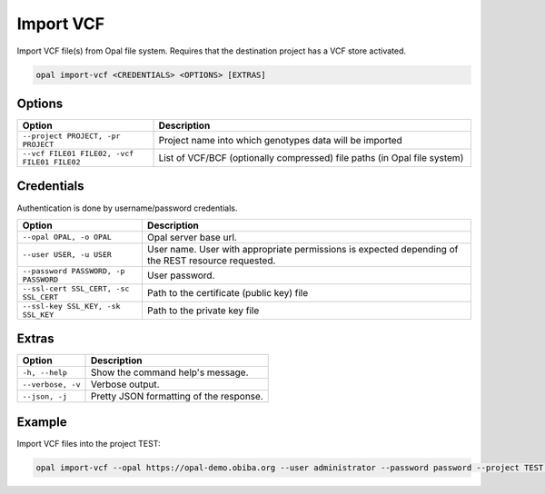 Import VCF
==========

Import VCF file(s) from Opal file system. Requires that the destination project has a VCF store activated.

.. code-block:: bash

  opal import-vcf <CREDENTIALS> <OPTIONS> [EXTRAS]

Options
-------

.. list-table::
   :widths: 30 70
   :header-rows: 1

   * - Option
     - Description
   * - ``--project PROJECT, -pr PROJECT``
     - Project name into which genotypes data will be imported
   * - ``--vcf FILE01 FILE02, -vcf FILE01 FILE02``
     - List of VCF/BCF (optionally compressed) file paths (in Opal file system)

Credentials
-----------

Authentication is done by username/password credentials.

===================================== ====================================
Option                                Description
===================================== ====================================
``--opal OPAL, -o OPAL``              Opal server base url.
``--user USER, -u USER``              User name. User with appropriate permissions is expected depending of the REST resource requested.
``--password PASSWORD, -p PASSWORD``  User password.
``--ssl-cert SSL_CERT, -sc SSL_CERT`` Path to the certificate (public key) file
``--ssl-key SSL_KEY, -sk SSL_KEY``    Path to the private key file
===================================== ====================================

Extras
------

================= =================
Option            Description
================= =================
``-h, --help``    Show the command help's message.
``--verbose, -v`` Verbose output.
``--json, -j``    Pretty JSON formatting of the response.
================= =================

Example
-------

Import VCF files into the project TEST:

.. code-block:: bash

  opal import-vcf --opal https://opal-demo.obiba.org --user administrator --password password --project TEST --vcf /path/to/file01.vcf.gz /path/to/file02.vcf.gz
